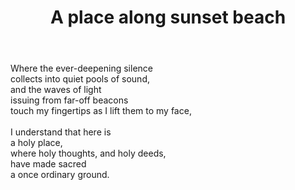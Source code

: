 :PROPERTIES:
:ID:       53FCAC48-ECFB-4306-9632-0F0A3B288B8D
:SLUG:     a-place-along-sunset-beach
:END:
#+filetags: :poetry:
#+title: A place along sunset beach

#+BEGIN_VERSE
Where the ever-deepening silence
collects into quiet pools of sound,
and the waves of light
issuing from far-off beacons
touch my fingertips as I lift them to my face,

I understand that here is
a holy place,
where holy thoughts, and holy deeds,
have made sacred
a once ordinary ground.
#+END_VERSE
